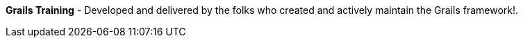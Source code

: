 **Grails Training** - Developed and delivered by the folks who created and actively maintain the Grails framework!.

++++
<div id="ocitraining"></div>
<script type="text/javascript">
var getJSON = function(url, callback) {
    var xhr = new XMLHttpRequest();
    xhr.open('GET', url, true);
    xhr.responseType = 'json';
    xhr.onload = function() {
      var status = xhr.status;
      if (status == 200) {
        callback(null, xhr.response);
      } else {
        callback(status);
      }
    };
    xhr.send();
};
var ociTrainingTrack = 11;
getJSON('http://plugins.grails.org/api/training/'+ ociTrainingTrack, function(err, data) {
  var msg = '';
  if (err != null) {
      msg = 'Something went wrong while retrieving OCI training offerings';

  } else {
      if ( data.length == 0 ) {
         msg = '<p><b>Currenlty, we don\'t have any training offerings available</b></p>.';

      } else {
        msg += '<table>';
        msg += '<thead>';
        msg += '<tr><th>Course</th><th>Date(s)</th><th>Instructor(s)</th><th>Hour(s)</th></tr>';
        msg += '</thead>';
        msg += '<tbody>';
        for ( var i = 0; i < data.length; i++ ) {
            msg += '<tr><td><a href="'+ data[i].enrollmentLink + '">'+ data[i].course + '</a></td><td>'+ data[i].dates + '</td><td>'+ data[i].instructors + '</td><td>'+ data[i].hours + '</td></tr>';
        }
        msg += '</tbody>';
        msg += '</table>';
      }
  }
  var ociTraining = document.getElementById("ocitraining");
  ociTraining.innerHTML = msg;
});
</script>
++++
